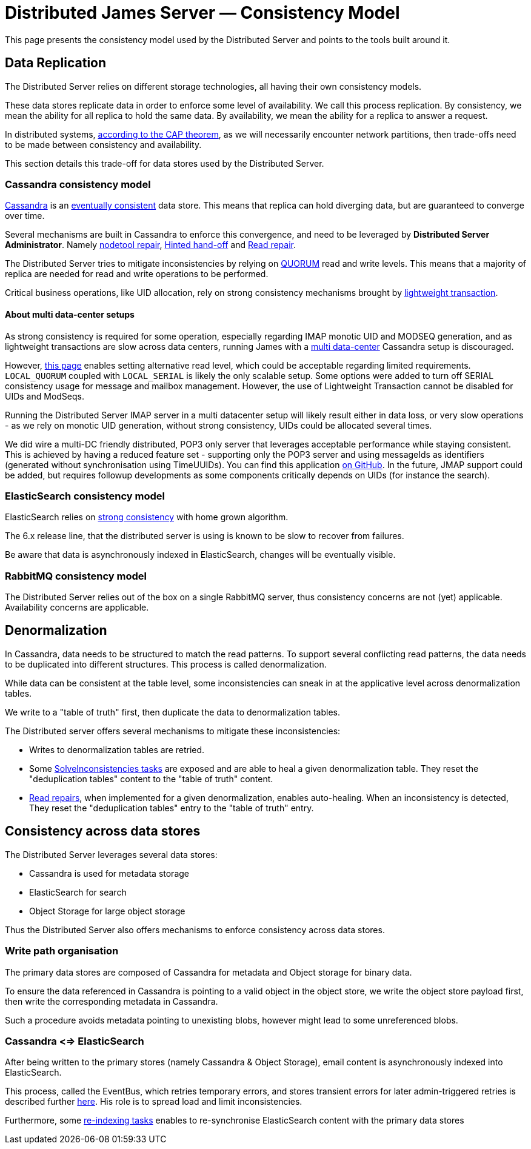= Distributed James Server &mdash; Consistency Model
:navtitle: Consistency Model

This page presents the consistency model used by the Distributed Server and
points to the tools built around it.

== Data Replication

The Distributed Server relies on different storage technologies, all having their own
consistency models.

These data stores replicate data in order to enforce some level of availability. We call
this process replication. By consistency, we mean the ability for all replica to hold the
same data. By availability, we mean the ability for a replica to answer a request.

In distributed systems, link:https://en.wikipedia.org/wiki/CAP_theorem[according to the CAP theorem],
as we will necessarily encounter network partitions, then trade-offs need to be made between
consistency and availability.

This section details this trade-off for data stores used by the Distributed Server.

=== Cassandra consistency model

link:https://cassandra.apache.org/[Cassandra] is an
link:https://en.wikipedia.org/wiki/Eventual_consistency[eventually consistent] data store.
This means that replica can hold diverging data, but are guaranteed to converge over time.

Several mechanisms are built in Cassandra to enforce this convergence, and need to be
leveraged by *Distributed Server Administrator*. Namely
link:https://docs.datastax.com/en/dse/5.1/dse-admin/datastax_enterprise/tools/nodetool/toolsRepair.html[nodetool repair],
link:https://cassandra.apache.org/doc/latest/operating/hints.html[Hinted hand-off] and
link:https://cassandra.apache.org/doc/latest/operating/read_repair.html[Read repair].

The Distributed Server tries to mitigate inconsistencies by relying on
link:https://docs.datastax.com/en/archived/cassandra/3.0/cassandra/dml/dmlConfigConsistency.html[QUORUM] read and write levels.
This means that a majority of replica are needed for read and write operations to be performed.

Critical business operations, like UID allocation, rely on strong consistency mechanisms brought by
link:https://www.datastax.com/blog/2013/07/lightweight-transactions-cassandra-20[lightweight transaction].

==== About multi data-center setups

As strong consistency is required for some operation, especially regarding IMAP monotic UID and MODSEQ generation,
and as lightweight transactions are slow across data centers, running James with a
link:https://docs.datastax.com/en/ddac/doc/datastax_enterprise/production/DDACmultiDCperWorkloadType.html[multi data-center]
Cassandra setup is discouraged.

However, xref:distributed/configure/cassandra.adoc[this page] enables setting alternative read level,
which could be acceptable regarding limited requirements. `LOCAL_QUORUM` coupled with `LOCAL_SERIAL`
is likely the only scalable setup. Some options were added to turn off SERIAL consistency usage for message
and mailbox management. However, the use of Lightweight Transaction cannot be disabled for UIDs and ModSeqs.

Running the Distributed Server IMAP server in a multi datacenter setup will likely result either in data loss,
or very slow operations - as we rely on monotic UID generation, without strong consistency, UIDs could be allocated
several times.

We did wire a multi-DC friendly distributed, POP3 only server that leverages acceptable performance while staying
consistent. This is achieved by having a reduced feature set - supporting only the POP3 server and using messageIds as
identifiers (generated without synchronisation using TimeUUIDs). You can find this application
link:https://github.com/apache/james-project/tree/master/server/apps/distributed-pop3-app[on GitHub]. In the future,
JMAP support could be added, but requires followup developments as some components critically depends on UIDs
(for instance the search).

=== ElasticSearch consistency model

ElasticSearch relies on link:https://www.elastic.co/blog/a-new-era-for-cluster-coordination-in-elasticsearch[strong consistency]
with home grown algorithm.

The 6.x release line, that the distributed server is using is known to be slow to recover from failures.

Be aware that data is asynchronously indexed in ElasticSearch, changes will be eventually visible.

=== RabbitMQ consistency model

The Distributed Server relies out of the box on a single RabbitMQ server, thus consistency concerns
are not (yet) applicable. Availability concerns are applicable.

== Denormalization

In Cassandra, data needs to be structured to match the read patterns. To support several conflicting
read patterns, the data needs to be duplicated into different structures. This process is called
denormalization.

While data can be consistent at the table level, some inconsistencies can sneak in at the applicative
level across denormalization tables.

We write to a "table of truth" first, then duplicate the data to denormalization tables.

The Distributed server offers several mechanisms to mitigate these inconsistencies:

 - Writes to denormalization tables are retried.
 - Some xref:distributed/operate/guide.adoc#_solving_cassandra_inconsistencies[SolveInconsistencies tasks] are exposed and are able to heal a given denormalization table.
They reset the "deduplication tables" content to the "table of truth" content.
 - link:https://github.com/apache/james-project/blob/master/src/adr/0042-applicative-read-repairs.md[Read repairs],
when implemented for a given denormalization, enables auto-healing. When an inconsistency is detected, They reset the
"deduplication tables" entry to the "table of truth" entry.

== Consistency across data stores

The Distributed Server leverages several data stores:

 - Cassandra is used for metadata storage
 - ElasticSearch for search
 - Object Storage for large object storage

Thus the Distributed Server also offers mechanisms to enforce consistency across data stores.

=== Write path organisation

The primary data stores are composed of Cassandra for metadata and Object storage for binary data.

To ensure the data referenced in Cassandra is pointing to a valid object in the object store, we write
the object store payload first, then write the corresponding metadata in Cassandra.

Such a procedure avoids metadata pointing to unexisting blobs, however might lead to some unreferenced
blobs.

=== Cassandra <=> ElasticSearch

After being written to the primary stores (namely Cassandra & Object Storage), email content is
asynchronously indexed into ElasticSearch.

This process, called the EventBus, which retries temporary errors, and stores transient errors for
later admin-triggered retries is described further xref:distributed/operate/guide.adoc#_mailbox_event_bus[here].
His role is to spread load and limit inconsistencies.

Furthermore, some xref:distributed/operate/guide.adoc#_usual_troubleshooting_procedures[re-indexing tasks]
enables to re-synchronise ElasticSearch content with the primary data stores

